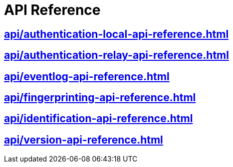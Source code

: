 = API Reference

== xref:api/authentication-local-api-reference.adoc[]
== xref:api/authentication-relay-api-reference.adoc[]
== xref:api/eventlog-api-reference.adoc[]
== xref:api/fingerprinting-api-reference.adoc[]
== xref:api/identification-api-reference.adoc[]
== xref:api/version-api-reference.adoc[]